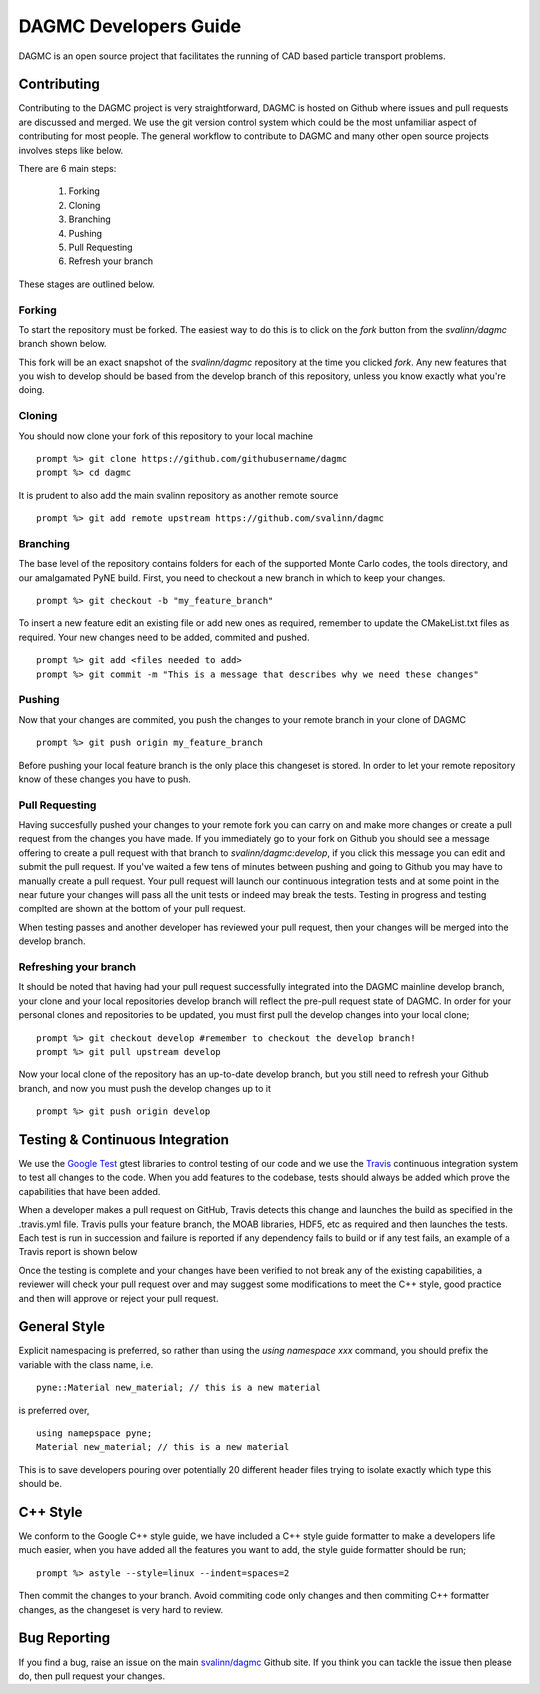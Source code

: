 DAGMC Developers Guide
==========
DAGMC is an open source project that facilitates the running of CAD based particle transport problems.

Contributing
~~~~~~~~~~~~
Contributing to the DAGMC project is very straightforward, DAGMC is hosted on Github where issues and pull requests are 
discussed and merged. We use the git version control system which could be the most unfamiliar aspect of contributing for 
most people. The general workflow to contribute to DAGMC and many other open source projects involves steps like below.

.. image:: workflow.png
   :height: 300
   :width:  600
   :alt:    Image showing the github workflow

There are 6 main steps:

  1) Forking
  2) Cloning
  3) Branching
  4) Pushing
  5) Pull Requesting
  6) Refresh your branch

These stages are outlined below.

Forking
--------
To start the repository must be forked. The easiest way to do this is to click on the 
`fork` button from the `svalinn/dagmc` branch shown below.

.. image:: workflow_fork.png
   :height: 150
   :width:  600
   :alt:    Image showing how to fork a repo

This fork will be an exact snapshot of the `svalinn/dagmc` repository at the time you clicked `fork`. Any new features
that you wish to develop should be based from the develop branch of this repository, unless you know exactly what you're 
doing. 

Cloning
---------
You should now clone your fork of this repository to your local machine
::
   prompt %> git clone https://github.com/githubusername/dagmc
   prompt %> cd dagmc

It is prudent to also add the main svalinn repository as another remote source
:: 
   prompt %> git add remote upstream https://github.com/svalinn/dagmc

Branching
---------
The base level of the repository contains folders for each of the supported Monte Carlo codes, the tools directory, and our
amalgamated PyNE build. First, you need to checkout a new branch in which to keep your changes.
::
   prompt %> git checkout -b "my_feature_branch"

To insert a new feature edit an existing file or add new ones as required, remember to update the 
CMakeList.txt files as required. Your new changes need to be added, commited and pushed.
::
   prompt %> git add <files needed to add>
   prompt %> git commit -m "This is a message that describes why we need these changes"

Pushing
---------------
Now that your changes are commited, you push the changes to your remote branch in your clone of DAGMC
::
   prompt %> git push origin my_feature_branch

Before pushing your local feature branch is the only place this changeset is stored. In order to let your
remote repository know of these changes you have to push.

Pull Requesting
----------------
Having succesfully pushed your changes to your remote fork you can carry on and make more changes or create a pull request from
the changes you have made. If you immediately go to your fork on Github you should see a message offering to create a pull 
request with that branch to `svalinn/dagmc:develop`, if you click this message you can edit and submit the pull request. If 
you've waited a few tens of minutes between pushing and going to Github you may have to manually create a pull request. Your 
pull request will launch our continuous integration tests and at some point in the near future your changes will pass all 
the unit tests or indeed may break the tests. Testing in progress and testing complted are shown at the bottom of your pull 
request.

.. image:: github_testing.png
   :height: 400
   :width:  600
   :alt:    Image showing when testing is launched.

When testing passes and another developer has reviewed your pull request, then your changes will be merged into the develop branch.

Refreshing your branch
--------------------
It should be noted that having had your pull request successfully integrated into the DAGMC mainline develop branch, your 
clone and your local repositories develop branch will reflect the pre-pull request state of DAGMC. In order for your personal
clones and repositories to be updated, you must first pull the develop changes into your local clone;
::
   prompt %> git checkout develop #remember to checkout the develop branch!
   prompt %> git pull upstream develop

Now your local clone of the repository has an up-to-date develop branch, but you still need to refresh your Github branch, and now 
you must push the develop changes up to it
::
   prompt %> git push origin develop

Testing & Continuous Integration
~~~~~~~~~~

We use the `Google Test <https://code.google.com/p/googletest/>`_ gtest libraries to control testing of our code and we 
use the `Travis <https://travis-ci.org/>`_ continuous integration system to test all changes to the code. When you add 
features to the codebase, tests should always be added which prove the capabilities that have been added. 

When a developer
makes a pull request on GitHub, Travis detects this change and launches the build as specified in the .travis.yml file. Travis
pulls your feature branch, the MOAB libraries, HDF5, etc as required and then launches the tests. Each test is run in succession 
and failure is reported if any dependency fails to build or if any test fails, an example of a Travis report is shown below

.. image:: travis_example.png
   :height: 300
   :width:  600
   :alt:    Image showing the status of the an example Travis-CI run

Once the testing is complete and your changes have been verified to not break any of the existing capabilities, a reviewer will check your pull request over and may suggest some modifications to meet the C++ style, good practice and then will approve or reject your
pull request. 

General Style
~~~~~~~~~~
Explicit namespacing is preferred, so rather than using the `using namespace xxx` command, you should prefix the variable with the
class name, i.e.
::
   pyne::Material new_material; // this is a new material

is preferred over, 
::
  using namepspace pyne;
  Material new_material; // this is a new material

This is to save developers pouring over potentially 20 different header files trying to isolate exactly which type this should
be.

C++ Style
~~~~~~~~~~

We conform to the Google C++ style guide, we have included a C++ style guide formatter to make a developers life much easier, 
when you have added all the features you want to add, the style guide formatter should be run;
::
   prompt %> astyle --style=linux --indent=spaces=2

Then commit the changes to your branch. Avoid commiting code only changes and then commiting C++ formatter changes, as the 
changeset is very hard to review.

Bug Reporting
~~~~~~~~~~~
If you find a bug, raise an issue on the main `svalinn/dagmc <https://github.com/svalinn/DAGMC/issues>`_ Github site. If you 
think you can tackle the issue then please do, then pull request your changes.

